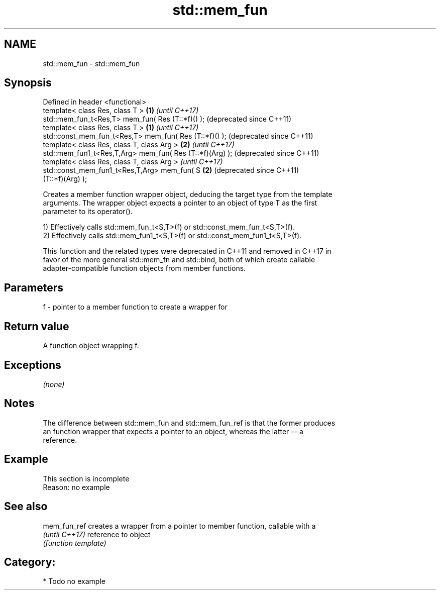 .TH std::mem_fun 3 "Nov 25 2015" "2.1 | http://cppreference.com" "C++ Standard Libary"
.SH NAME
std::mem_fun \- std::mem_fun

.SH Synopsis
   Defined in header <functional>
   template< class Res, class T >                          \fB(1)\fP \fI(until C++17)\fP
   std::mem_fun_t<Res,T> mem_fun( Res (T::*f)() );             (deprecated since C++11)
   template< class Res, class T >                          \fB(1)\fP \fI(until C++17)\fP
   std::const_mem_fun_t<Res,T> mem_fun( Res (T::*f)() );       (deprecated since C++11)
   template< class Res, class T, class Arg >               \fB(2)\fP \fI(until C++17)\fP
   std::mem_fun1_t<Res,T,Arg> mem_fun( Res (T::*f)(Arg) );     (deprecated since C++11)
   template< class Res, class T, class Arg >                   \fI(until C++17)\fP
   std::const_mem_fun1_t<Res,T,Arg> mem_fun( S             \fB(2)\fP (deprecated since C++11)
   (T::*f)(Arg) );

   Creates a member function wrapper object, deducing the target type from the template
   arguments. The wrapper object expects a pointer to an object of type T as the first
   parameter to its operator().

   1) Effectively calls std::mem_fun_t<S,T>(f) or std::const_mem_fun_t<S,T>(f).
   2) Effectively calls std::mem_fun1_t<S,T>(f) or std::const_mem_fun1_t<S,T>(f).

   This function and the related types were deprecated in C++11 and removed in C++17 in
   favor of the more general std::mem_fn and std::bind, both of which create callable
   adapter-compatible function objects from member functions.

.SH Parameters

   f - pointer to a member function to create a wrapper for

.SH Return value

   A function object wrapping f.

.SH Exceptions

   \fI(none)\fP

.SH Notes

   The difference between std::mem_fun and std::mem_fun_ref is that the former produces
   an function wrapper that expects a pointer to an object, whereas the latter -- a
   reference.

.SH Example

    This section is incomplete
    Reason: no example

.SH See also

   mem_fun_ref   creates a wrapper from a pointer to member function, callable with a
   \fI(until C++17)\fP reference to object
                 \fI(function template)\fP 

.SH Category:

     * Todo no example
